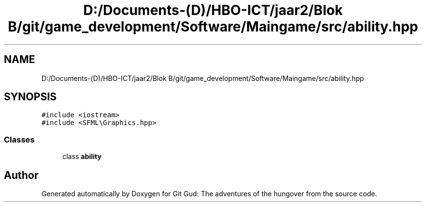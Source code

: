 .TH "D:/Documents-(D)/HBO-ICT/jaar2/Blok B/git/game_development/Software/Maingame/src/ability.hpp" 3 "Fri Feb 3 2017" "Version Version: alpha v1.5" "Git Gud: The adventures of the hungover" \" -*- nroff -*-
.ad l
.nh
.SH NAME
D:/Documents-(D)/HBO-ICT/jaar2/Blok B/git/game_development/Software/Maingame/src/ability.hpp
.SH SYNOPSIS
.br
.PP
\fC#include <iostream>\fP
.br
\fC#include <SFML\\Graphics\&.hpp>\fP
.br

.SS "Classes"

.in +1c
.ti -1c
.RI "class \fBability\fP"
.br
.in -1c
.SH "Author"
.PP 
Generated automatically by Doxygen for Git Gud: The adventures of the hungover from the source code\&.
